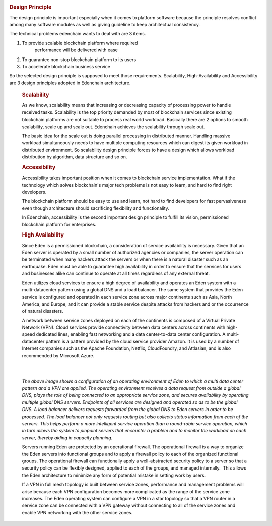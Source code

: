 .. image:: images/EdenChain_Introduction/Design_Principle.png
    :width: 750px


.. rubric:: Design Principle
    :name: EdenChainIntroduction-DesignPrinciple

The design principle is important especially when it comes
to platform software because the principle resolves conflict
among many software modules as well as giving guideline to
keep architectual consistency.

The technical problems edenchain wants to deal with are 3
items.

#. To provide scalable blockchain platform where required
    performance will be delivered with ease
#. To guarantee non-stop blockchain platform to its users 
#. To accelerate blockchain business service 

So the selected design principle is supposed to meet those
requirements. Scalability, High-Availability and
Accessibility are 3 design principles adopted in Edenchain
architecture.

    .. rubric:: Scalability
        :name: EdenChainIntroduction-Scalability

    As we know, scalability means that increasing or decreasing
    capacity of processing power to handle received tasks.
    Scalability is the top priority demanded by most of
    blockchain services since existing blockchain platforms are
    not suitable to process real world workload. Basically there
    are 2 options to smooth scalability, scale up and scale out.
    Edenchain achieves the scalability through scale out.

    The basic idea for the scale out is doing parallel
    processing in distributed manner. Handling massive workload
    simultaneously needs to have multiple computing resources
    which can digest its given workload in distributed
    environment. So scalability design principle forces to have
    a design which allows workload distribution by algorithm,
    data structure and so on.

    .. rubric:: Accessibility
        :name: EdenChainIntroduction-Accessibility

    Accessibility takes important position when it comes to
    blockchain service implementation. What if the technology
    which solves blockchain's major tech problems is not easy to
    learn, and hard to find right developers. 

    The blockchain platform should be easy to use and learn, not
    hard to find developers for fast pervasiveness even though
    architecture should sacrificing flexibility and
    functionality. 

    In Edenchain, accessibility is the second important design
    principle to fulfill its vision, permissioned blockchain
    platform for enterprises.

    .. rubric:: High Availability
        :name: EdenChainIntroduction-HighAvailability

    Since Eden is a permissioned blockchain, a consideration of
    service availability is necessary. Given that an Eden server
    is operated by a small number of authorized agencies or
    companies, the server operation can be terminated when many
    hackers attack the servers or when there is a natural
    disaster such as an earthquake. Eden must be able to
    guarantee high availability in order to ensure that the
    services for users and businesses alike can continue to
    operate at all times regardless of any external threat.

    Eden utilizes cloud services to ensure a high degree of
    availability and operates an Eden system with a
    multi-datacenter pattern using a global DNS and a load
    balancer. The same system that provides the Eden service is
    configured and operated in each service zone across major
    continents such as Asia, North America, and Europe, and it
    can provide a stable service despite attacks from hackers
    and or the occurrence of natural disasters.

    A network between service zones deployed on each of the
    continents is composed of a Virtual Private Network (VPN).
    Cloud services provide connectivity between data centers
    across continents with high-speed dedicated lines, enabling
    fast networking and a data center-to-data center
    configuration. A multi-datacenter pattern is a pattern
    provided by the cloud service provider Amazon. It is used by
    a number of Internet companies such as the Apache
    Foundation, Netflix, CloudFoundry, and Attlasian, and is
    also recommended by Microsoft Azure.

    | 

    | 

    *The above image shows a configuration of an operating
    environment of Eden to which a multi data center pattern and
    a VPN are applied. The operating environment receives a data
    request from outside a global DNS, plays the role of being
    connected to an appropriate service zone, and secures
    availability by operating multiple global DNS servers.
    Endpoints of all services are designed and operated so as to
    be the global DNS. A load balancer delivers requests
    forwarded from the global DNS to Eden servers in order to be
    processed. The load balancer not only requests routing but
    also collects status information from each of the servers.
    This helps perform a more intelligent service operation than
    a round-robin service operation, which in turn allows the
    system to pinpoint servers that encounter a problem and to
    monitor the workload on each server, thereby aiding in
    capacity planning.*

    Servers running Eden are protected by an operational
    firewall. The operational firewall is a way to organize the
    Eden servers into functional groups and to apply a firewall
    policy to each of the organized functional groups. The
    operational firewall can functionally apply a
    well-abstracted security policy to a server so that a
    security policy can be flexibly designed, applied to each of
    the groups, and managed internally.  This allows the Eden
    architecture to minimize any form of potential mistake in
    setting work by users.

    If a VPN in full mesh topology is built between service
    zones, performance and management problems will arise
    because each VPN configuration becomes more complicated as
    the range of the service zone increases. The Eden operating
    system can configure a VPN in a star topology so that a VPN
    router in a service zone can be connected with a VPN gateway
    without connecting to all of the service zones and enable
    VPN networking with the other service zones.
